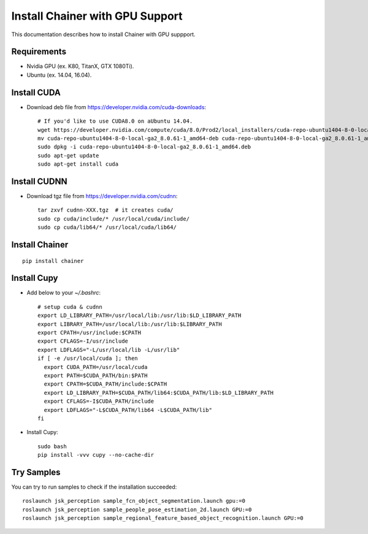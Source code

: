 Install Chainer with GPU Support
================================

This documentation describes how to install Chainer with GPU suppport.


Requirements
------------

- Nvidia GPU (ex. K80, TitanX, GTX 1080Ti).
- Ubuntu (ex. 14.04, 16.04).


Install CUDA
------------

- Download deb file from https://developer.nvidia.com/cuda-downloads::

    # If you'd like to use CUDA8.0 on aUbuntu 14.04.
    wget https://developer.nvidia.com/compute/cuda/8.0/Prod2/local_installers/cuda-repo-ubuntu1404-8-0-local-ga2_8.0.61-1_amd64-deb
    mv cuda-repo-ubuntu1404-8-0-local-ga2_8.0.61-1_amd64-deb cuda-repo-ubuntu1404-8-0-local-ga2_8.0.61-1_amd64.deb
    sudo dpkg -i cuda-repo-ubuntu1404-8-0-local-ga2_8.0.61-1_amd64.deb
    sudo apt-get update
    sudo apt-get install cuda


Install CUDNN
-------------

- Download tgz file from https://developer.nvidia.com/cudnn::

    tar zxvf cudnn-XXX.tgz  # it creates cuda/
    sudo cp cuda/include/* /usr/local/cuda/include/
    sudo cp cuda/lib64/* /usr/local/cuda/lib64/


Install Chainer
---------------

::

    pip install chainer


Install Cupy
------------

- Add below to your `~/.bashrc`::

    # setup cuda & cudnn
    export LD_LIBRARY_PATH=/usr/local/lib:/usr/lib:$LD_LIBRARY_PATH
    export LIBRARY_PATH=/usr/local/lib:/usr/lib:$LIBRARY_PATH
    export CPATH=/usr/include:$CPATH
    export CFLAGS=-I/usr/include
    export LDFLAGS="-L/usr/local/lib -L/usr/lib"
    if [ -e /usr/local/cuda ]; then
      export CUDA_PATH=/usr/local/cuda
      export PATH=$CUDA_PATH/bin:$PATH
      export CPATH=$CUDA_PATH/include:$CPATH
      export LD_LIBRARY_PATH=$CUDA_PATH/lib64:$CUDA_PATH/lib:$LD_LIBRARY_PATH
      export CFLAGS=-I$CUDA_PATH/include
      export LDFLAGS="-L$CUDA_PATH/lib64 -L$CUDA_PATH/lib"
    fi

- Install Cupy::

    sudo bash
    pip install -vvv cupy --no-cache-dir


Try Samples
-----------

You can try to run samples to check if the installation succeeded::

    roslaunch jsk_perception sample_fcn_object_segmentation.launch gpu:=0
    roslaunch jsk_perception sample_people_pose_estimation_2d.launch GPU:=0
    roslaunch jsk_perception sample_regional_feature_based_object_recognition.launch GPU:=0
